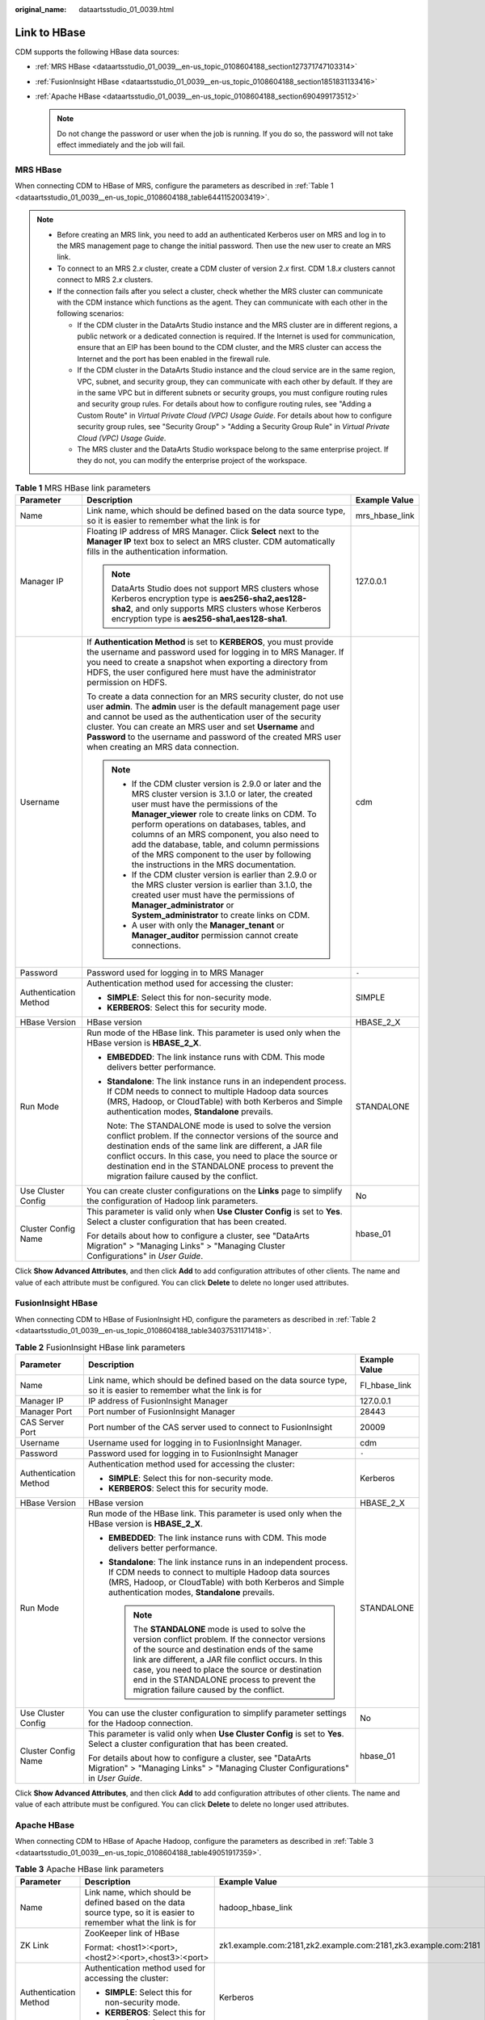 :original_name: dataartsstudio_01_0039.html

.. _dataartsstudio_01_0039:

Link to HBase
=============

CDM supports the following HBase data sources:

-  :ref:`MRS HBase <dataartsstudio_01_0039__en-us_topic_0108604188_section127371747103314>`
-  :ref:`FusionInsight HBase <dataartsstudio_01_0039__en-us_topic_0108604188_section1851831133416>`
-  :ref:`Apache HBase <dataartsstudio_01_0039__en-us_topic_0108604188_section690499173512>`

   .. note::

      Do not change the password or user when the job is running. If you do so, the password will not take effect immediately and the job will fail.

.. _dataartsstudio_01_0039__en-us_topic_0108604188_section127371747103314:

MRS HBase
---------

When connecting CDM to HBase of MRS, configure the parameters as described in :ref:`Table 1 <dataartsstudio_01_0039__en-us_topic_0108604188_table6441152003419>`.

.. note::

   -  Before creating an MRS link, you need to add an authenticated Kerberos user on MRS and log in to the MRS management page to change the initial password. Then use the new user to create an MRS link.
   -  To connect to an MRS 2.\ *x* cluster, create a CDM cluster of version 2.\ *x* first. CDM 1.8.\ *x* clusters cannot connect to MRS 2.\ *x* clusters.
   -  If the connection fails after you select a cluster, check whether the MRS cluster can communicate with the CDM instance which functions as the agent. They can communicate with each other in the following scenarios:

      -  If the CDM cluster in the DataArts Studio instance and the MRS cluster are in different regions, a public network or a dedicated connection is required. If the Internet is used for communication, ensure that an EIP has been bound to the CDM cluster, and the MRS cluster can access the Internet and the port has been enabled in the firewall rule.
      -  If the CDM cluster in the DataArts Studio instance and the cloud service are in the same region, VPC, subnet, and security group, they can communicate with each other by default. If they are in the same VPC but in different subnets or security groups, you must configure routing rules and security group rules. For details about how to configure routing rules, see "Adding a Custom Route" in *Virtual Private Cloud (VPC) Usage Guide*. For details about how to configure security group rules, see "Security Group" > "Adding a Security Group Rule" in *Virtual Private Cloud (VPC) Usage Guide*.
      -  The MRS cluster and the DataArts Studio workspace belong to the same enterprise project. If they do not, you can modify the enterprise project of the workspace.

.. _dataartsstudio_01_0039__en-us_topic_0108604188_table6441152003419:

.. table:: **Table 1** MRS HBase link parameters

   +-----------------------+--------------------------------------------------------------------------------------------------------------------------------------------------------------------------------------------------------------------------------------------------------------------------------------------------------------------------------------------------------------------------------------------------------------------------------------------+-----------------------+
   | Parameter             | Description                                                                                                                                                                                                                                                                                                                                                                                                                                | Example Value         |
   +=======================+============================================================================================================================================================================================================================================================================================================================================================================================================================================+=======================+
   | Name                  | Link name, which should be defined based on the data source type, so it is easier to remember what the link is for                                                                                                                                                                                                                                                                                                                         | mrs_hbase_link        |
   +-----------------------+--------------------------------------------------------------------------------------------------------------------------------------------------------------------------------------------------------------------------------------------------------------------------------------------------------------------------------------------------------------------------------------------------------------------------------------------+-----------------------+
   | Manager IP            | Floating IP address of MRS Manager. Click **Select** next to the **Manager IP** text box to select an MRS cluster. CDM automatically fills in the authentication information.                                                                                                                                                                                                                                                              | 127.0.0.1             |
   |                       |                                                                                                                                                                                                                                                                                                                                                                                                                                            |                       |
   |                       | .. note::                                                                                                                                                                                                                                                                                                                                                                                                                                  |                       |
   |                       |                                                                                                                                                                                                                                                                                                                                                                                                                                            |                       |
   |                       |    DataArts Studio does not support MRS clusters whose Kerberos encryption type is **aes256-sha2,aes128-sha2**, and only supports MRS clusters whose Kerberos encryption type is **aes256-sha1,aes128-sha1**.                                                                                                                                                                                                                              |                       |
   +-----------------------+--------------------------------------------------------------------------------------------------------------------------------------------------------------------------------------------------------------------------------------------------------------------------------------------------------------------------------------------------------------------------------------------------------------------------------------------+-----------------------+
   | Username              | If **Authentication Method** is set to **KERBEROS**, you must provide the username and password used for logging in to MRS Manager. If you need to create a snapshot when exporting a directory from HDFS, the user configured here must have the administrator permission on HDFS.                                                                                                                                                        | cdm                   |
   |                       |                                                                                                                                                                                                                                                                                                                                                                                                                                            |                       |
   |                       | To create a data connection for an MRS security cluster, do not use user **admin**. The **admin** user is the default management page user and cannot be used as the authentication user of the security cluster. You can create an MRS user and set **Username** and **Password** to the username and password of the created MRS user when creating an MRS data connection.                                                              |                       |
   |                       |                                                                                                                                                                                                                                                                                                                                                                                                                                            |                       |
   |                       | .. note::                                                                                                                                                                                                                                                                                                                                                                                                                                  |                       |
   |                       |                                                                                                                                                                                                                                                                                                                                                                                                                                            |                       |
   |                       |    -  If the CDM cluster version is 2.9.0 or later and the MRS cluster version is 3.1.0 or later, the created user must have the permissions of the **Manager_viewer** role to create links on CDM. To perform operations on databases, tables, and columns of an MRS component, you also need to add the database, table, and column permissions of the MRS component to the user by following the instructions in the MRS documentation. |                       |
   |                       |    -  If the CDM cluster version is earlier than 2.9.0 or the MRS cluster version is earlier than 3.1.0, the created user must have the permissions of **Manager_administrator** or **System_administrator** to create links on CDM.                                                                                                                                                                                                       |                       |
   |                       |    -  A user with only the **Manager_tenant** or **Manager_auditor** permission cannot create connections.                                                                                                                                                                                                                                                                                                                                 |                       |
   +-----------------------+--------------------------------------------------------------------------------------------------------------------------------------------------------------------------------------------------------------------------------------------------------------------------------------------------------------------------------------------------------------------------------------------------------------------------------------------+-----------------------+
   | Password              | Password used for logging in to MRS Manager                                                                                                                                                                                                                                                                                                                                                                                                | ``-``                 |
   +-----------------------+--------------------------------------------------------------------------------------------------------------------------------------------------------------------------------------------------------------------------------------------------------------------------------------------------------------------------------------------------------------------------------------------------------------------------------------------+-----------------------+
   | Authentication Method | Authentication method used for accessing the cluster:                                                                                                                                                                                                                                                                                                                                                                                      | SIMPLE                |
   |                       |                                                                                                                                                                                                                                                                                                                                                                                                                                            |                       |
   |                       | -  **SIMPLE**: Select this for non-security mode.                                                                                                                                                                                                                                                                                                                                                                                          |                       |
   |                       | -  **KERBEROS**: Select this for security mode.                                                                                                                                                                                                                                                                                                                                                                                            |                       |
   +-----------------------+--------------------------------------------------------------------------------------------------------------------------------------------------------------------------------------------------------------------------------------------------------------------------------------------------------------------------------------------------------------------------------------------------------------------------------------------+-----------------------+
   | HBase Version         | HBase version                                                                                                                                                                                                                                                                                                                                                                                                                              | HBASE_2_X             |
   +-----------------------+--------------------------------------------------------------------------------------------------------------------------------------------------------------------------------------------------------------------------------------------------------------------------------------------------------------------------------------------------------------------------------------------------------------------------------------------+-----------------------+
   | Run Mode              | Run mode of the HBase link. This parameter is used only when the HBase version is **HBASE_2_X**.                                                                                                                                                                                                                                                                                                                                           | STANDALONE            |
   |                       |                                                                                                                                                                                                                                                                                                                                                                                                                                            |                       |
   |                       | -  **EMBEDDED**: The link instance runs with CDM. This mode delivers better performance.                                                                                                                                                                                                                                                                                                                                                   |                       |
   |                       |                                                                                                                                                                                                                                                                                                                                                                                                                                            |                       |
   |                       | -  **Standalone**: The link instance runs in an independent process. If CDM needs to connect to multiple Hadoop data sources (MRS, Hadoop, or CloudTable) with both Kerberos and Simple authentication modes, **Standalone** prevails.                                                                                                                                                                                                     |                       |
   |                       |                                                                                                                                                                                                                                                                                                                                                                                                                                            |                       |
   |                       |    Note: The STANDALONE mode is used to solve the version conflict problem. If the connector versions of the source and destination ends of the same link are different, a JAR file conflict occurs. In this case, you need to place the source or destination end in the STANDALONE process to prevent the migration failure caused by the conflict.                                                                                      |                       |
   +-----------------------+--------------------------------------------------------------------------------------------------------------------------------------------------------------------------------------------------------------------------------------------------------------------------------------------------------------------------------------------------------------------------------------------------------------------------------------------+-----------------------+
   | Use Cluster Config    | You can create cluster configurations on the **Links** page to simplify the configuration of Hadoop link parameters.                                                                                                                                                                                                                                                                                                                       | No                    |
   +-----------------------+--------------------------------------------------------------------------------------------------------------------------------------------------------------------------------------------------------------------------------------------------------------------------------------------------------------------------------------------------------------------------------------------------------------------------------------------+-----------------------+
   | Cluster Config Name   | This parameter is valid only when **Use Cluster Config** is set to **Yes**. Select a cluster configuration that has been created.                                                                                                                                                                                                                                                                                                          | hbase_01              |
   |                       |                                                                                                                                                                                                                                                                                                                                                                                                                                            |                       |
   |                       | For details about how to configure a cluster, see "DataArts Migration" > "Managing Links" > "Managing Cluster Configurations" in *User Guide*.                                                                                                                                                                                                                                                                                             |                       |
   +-----------------------+--------------------------------------------------------------------------------------------------------------------------------------------------------------------------------------------------------------------------------------------------------------------------------------------------------------------------------------------------------------------------------------------------------------------------------------------+-----------------------+

Click **Show Advanced Attributes**, and then click **Add** to add configuration attributes of other clients. The name and value of each attribute must be configured. You can click **Delete** to delete no longer used attributes.

.. _dataartsstudio_01_0039__en-us_topic_0108604188_section1851831133416:

FusionInsight HBase
-------------------

When connecting CDM to HBase of FusionInsight HD, configure the parameters as described in :ref:`Table 2 <dataartsstudio_01_0039__en-us_topic_0108604188_table34037531171418>`.

.. _dataartsstudio_01_0039__en-us_topic_0108604188_table34037531171418:

.. table:: **Table 2** FusionInsight HBase link parameters

   +-----------------------+--------------------------------------------------------------------------------------------------------------------------------------------------------------------------------------------------------------------------------------------------------------------------------------------------------------------------------------------------------+-----------------------+
   | Parameter             | Description                                                                                                                                                                                                                                                                                                                                            | Example Value         |
   +=======================+========================================================================================================================================================================================================================================================================================================================================================+=======================+
   | Name                  | Link name, which should be defined based on the data source type, so it is easier to remember what the link is for                                                                                                                                                                                                                                     | FI_hbase_link         |
   +-----------------------+--------------------------------------------------------------------------------------------------------------------------------------------------------------------------------------------------------------------------------------------------------------------------------------------------------------------------------------------------------+-----------------------+
   | Manager IP            | IP address of FusionInsight Manager                                                                                                                                                                                                                                                                                                                    | 127.0.0.1             |
   +-----------------------+--------------------------------------------------------------------------------------------------------------------------------------------------------------------------------------------------------------------------------------------------------------------------------------------------------------------------------------------------------+-----------------------+
   | Manager Port          | Port number of FusionInsight Manager                                                                                                                                                                                                                                                                                                                   | 28443                 |
   +-----------------------+--------------------------------------------------------------------------------------------------------------------------------------------------------------------------------------------------------------------------------------------------------------------------------------------------------------------------------------------------------+-----------------------+
   | CAS Server Port       | Port number of the CAS server used to connect to FusionInsight                                                                                                                                                                                                                                                                                         | 20009                 |
   +-----------------------+--------------------------------------------------------------------------------------------------------------------------------------------------------------------------------------------------------------------------------------------------------------------------------------------------------------------------------------------------------+-----------------------+
   | Username              | Username used for logging in to FusionInsight Manager.                                                                                                                                                                                                                                                                                                 | cdm                   |
   +-----------------------+--------------------------------------------------------------------------------------------------------------------------------------------------------------------------------------------------------------------------------------------------------------------------------------------------------------------------------------------------------+-----------------------+
   | Password              | Password used for logging in to FusionInsight Manager                                                                                                                                                                                                                                                                                                  | ``-``                 |
   +-----------------------+--------------------------------------------------------------------------------------------------------------------------------------------------------------------------------------------------------------------------------------------------------------------------------------------------------------------------------------------------------+-----------------------+
   | Authentication Method | Authentication method used for accessing the cluster:                                                                                                                                                                                                                                                                                                  | Kerberos              |
   |                       |                                                                                                                                                                                                                                                                                                                                                        |                       |
   |                       | -  **SIMPLE**: Select this for non-security mode.                                                                                                                                                                                                                                                                                                      |                       |
   |                       | -  **KERBEROS**: Select this for security mode.                                                                                                                                                                                                                                                                                                        |                       |
   +-----------------------+--------------------------------------------------------------------------------------------------------------------------------------------------------------------------------------------------------------------------------------------------------------------------------------------------------------------------------------------------------+-----------------------+
   | HBase Version         | HBase version                                                                                                                                                                                                                                                                                                                                          | HBASE_2_X             |
   +-----------------------+--------------------------------------------------------------------------------------------------------------------------------------------------------------------------------------------------------------------------------------------------------------------------------------------------------------------------------------------------------+-----------------------+
   | Run Mode              | Run mode of the HBase link. This parameter is used only when the HBase version is **HBASE_2_X**.                                                                                                                                                                                                                                                       | STANDALONE            |
   |                       |                                                                                                                                                                                                                                                                                                                                                        |                       |
   |                       | -  **EMBEDDED**: The link instance runs with CDM. This mode delivers better performance.                                                                                                                                                                                                                                                               |                       |
   |                       | -  **Standalone**: The link instance runs in an independent process. If CDM needs to connect to multiple Hadoop data sources (MRS, Hadoop, or CloudTable) with both Kerberos and Simple authentication modes, **Standalone** prevails.                                                                                                                 |                       |
   |                       |                                                                                                                                                                                                                                                                                                                                                        |                       |
   |                       |    .. note::                                                                                                                                                                                                                                                                                                                                           |                       |
   |                       |                                                                                                                                                                                                                                                                                                                                                        |                       |
   |                       |       The **STANDALONE** mode is used to solve the version conflict problem. If the connector versions of the source and destination ends of the same link are different, a JAR file conflict occurs. In this case, you need to place the source or destination end in the STANDALONE process to prevent the migration failure caused by the conflict. |                       |
   +-----------------------+--------------------------------------------------------------------------------------------------------------------------------------------------------------------------------------------------------------------------------------------------------------------------------------------------------------------------------------------------------+-----------------------+
   | Use Cluster Config    | You can use the cluster configuration to simplify parameter settings for the Hadoop connection.                                                                                                                                                                                                                                                        | No                    |
   +-----------------------+--------------------------------------------------------------------------------------------------------------------------------------------------------------------------------------------------------------------------------------------------------------------------------------------------------------------------------------------------------+-----------------------+
   | Cluster Config Name   | This parameter is valid only when **Use Cluster Config** is set to **Yes**. Select a cluster configuration that has been created.                                                                                                                                                                                                                      | hbase_01              |
   |                       |                                                                                                                                                                                                                                                                                                                                                        |                       |
   |                       | For details about how to configure a cluster, see "DataArts Migration" > "Managing Links" > "Managing Cluster Configurations" in *User Guide*.                                                                                                                                                                                                         |                       |
   +-----------------------+--------------------------------------------------------------------------------------------------------------------------------------------------------------------------------------------------------------------------------------------------------------------------------------------------------------------------------------------------------+-----------------------+

Click **Show Advanced Attributes**, and then click **Add** to add configuration attributes of other clients. The name and value of each attribute must be configured. You can click **Delete** to delete no longer used attributes.

.. _dataartsstudio_01_0039__en-us_topic_0108604188_section690499173512:

Apache HBase
------------

When connecting CDM to HBase of Apache Hadoop, configure the parameters as described in :ref:`Table 3 <dataartsstudio_01_0039__en-us_topic_0108604188_table49051917359>`.

.. _dataartsstudio_01_0039__en-us_topic_0108604188_table49051917359:

.. table:: **Table 3** Apache HBase link parameters

   +--------------------------+--------------------------------------------------------------------------------------------------------------------------------------------------------------------------------------------------------------------------------------------------------------------------------------------------------------------------------------------------------+----------------------------------------------------------------+
   | Parameter                | Description                                                                                                                                                                                                                                                                                                                                            | Example Value                                                  |
   +==========================+========================================================================================================================================================================================================================================================================================================================================================+================================================================+
   | Name                     | Link name, which should be defined based on the data source type, so it is easier to remember what the link is for                                                                                                                                                                                                                                     | hadoop_hbase_link                                              |
   +--------------------------+--------------------------------------------------------------------------------------------------------------------------------------------------------------------------------------------------------------------------------------------------------------------------------------------------------------------------------------------------------+----------------------------------------------------------------+
   | ZK Link                  | ZooKeeper link of HBase                                                                                                                                                                                                                                                                                                                                | zk1.example.com:2181,zk2.example.com:2181,zk3.example.com:2181 |
   |                          |                                                                                                                                                                                                                                                                                                                                                        |                                                                |
   |                          | Format: <host1>:<port>,<host2>:<port>,<host3>:<port>                                                                                                                                                                                                                                                                                                   |                                                                |
   +--------------------------+--------------------------------------------------------------------------------------------------------------------------------------------------------------------------------------------------------------------------------------------------------------------------------------------------------------------------------------------------------+----------------------------------------------------------------+
   | Authentication Method    | Authentication method used for accessing the cluster:                                                                                                                                                                                                                                                                                                  | Kerberos                                                       |
   |                          |                                                                                                                                                                                                                                                                                                                                                        |                                                                |
   |                          | -  **SIMPLE**: Select this for non-security mode.                                                                                                                                                                                                                                                                                                      |                                                                |
   |                          | -  **KERBEROS**: Select this for security mode.                                                                                                                                                                                                                                                                                                        |                                                                |
   +--------------------------+--------------------------------------------------------------------------------------------------------------------------------------------------------------------------------------------------------------------------------------------------------------------------------------------------------------------------------------------------------+----------------------------------------------------------------+
   | IP and Host Name Mapping | IP address and host name.                                                                                                                                                                                                                                                                                                                              | IP: 10.3.6.9                                                   |
   |                          |                                                                                                                                                                                                                                                                                                                                                        |                                                                |
   |                          | If the configuration file uses host names, configure the mappings between all IP addresses and hosts. Use spaces to separate hosts.                                                                                                                                                                                                                    | Host name: hostname01                                          |
   +--------------------------+--------------------------------------------------------------------------------------------------------------------------------------------------------------------------------------------------------------------------------------------------------------------------------------------------------------------------------------------------------+----------------------------------------------------------------+
   | HBase Version            | HBase version                                                                                                                                                                                                                                                                                                                                          | HBASE_2_X                                                      |
   +--------------------------+--------------------------------------------------------------------------------------------------------------------------------------------------------------------------------------------------------------------------------------------------------------------------------------------------------------------------------------------------------+----------------------------------------------------------------+
   | Run Mode                 | Run mode of the HBase link. This parameter is used only when the HBase version is **HBASE_2_X**.                                                                                                                                                                                                                                                       | STANDALONE                                                     |
   |                          |                                                                                                                                                                                                                                                                                                                                                        |                                                                |
   |                          | -  **EMBEDDED**: The link instance runs with CDM. This mode delivers better performance.                                                                                                                                                                                                                                                               |                                                                |
   |                          | -  **Standalone**: The link instance runs in an independent process. If CDM needs to connect to multiple Hadoop data sources (MRS, Hadoop, or CloudTable) with both Kerberos and Simple authentication modes, **Standalone** prevails.                                                                                                                 |                                                                |
   |                          |                                                                                                                                                                                                                                                                                                                                                        |                                                                |
   |                          |    .. note::                                                                                                                                                                                                                                                                                                                                           |                                                                |
   |                          |                                                                                                                                                                                                                                                                                                                                                        |                                                                |
   |                          |       The **STANDALONE** mode is used to solve the version conflict problem. If the connector versions of the source and destination ends of the same link are different, a JAR file conflict occurs. In this case, you need to place the source or destination end in the STANDALONE process to prevent the migration failure caused by the conflict. |                                                                |
   +--------------------------+--------------------------------------------------------------------------------------------------------------------------------------------------------------------------------------------------------------------------------------------------------------------------------------------------------------------------------------------------------+----------------------------------------------------------------+
   | Use Cluster Config       | You can use the cluster configuration to simplify parameter settings for the Hadoop connection.                                                                                                                                                                                                                                                        | No                                                             |
   +--------------------------+--------------------------------------------------------------------------------------------------------------------------------------------------------------------------------------------------------------------------------------------------------------------------------------------------------------------------------------------------------+----------------------------------------------------------------+
   | Cluster Config Name      | This parameter is valid only when **Use Cluster Config** is set to **Yes**. Select a cluster configuration that has been created.                                                                                                                                                                                                                      | hbase_01                                                       |
   |                          |                                                                                                                                                                                                                                                                                                                                                        |                                                                |
   |                          | For details about how to configure a cluster, see "DataArts Migration" > "Managing Links" > "Managing Cluster Configurations" in *User Guide*.                                                                                                                                                                                                         |                                                                |
   +--------------------------+--------------------------------------------------------------------------------------------------------------------------------------------------------------------------------------------------------------------------------------------------------------------------------------------------------------------------------------------------------+----------------------------------------------------------------+

Click **Show Advanced Attributes**, and then click **Add** to add configuration attributes of other clients. The name and value of each attribute must be configured. You can click **Delete** to delete no longer used attributes.
